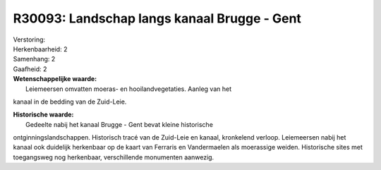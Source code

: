 R30093: Landschap langs kanaal Brugge - Gent
============================================

| Verstoring:

| Herkenbaarheid: 2

| Samenhang: 2

| Gaafheid: 2

| **Wetenschappelijke waarde:**
|  Leiemeersen omvatten moeras- en hooilandvegetaties. Aanleg van het
kanaal in de bedding van de Zuid-Leie.

| **Historische waarde:**
|  Gedeelte nabij het kanaal Brugge - Gent bevat kleine historische
ontginningslandschappen. Historisch tracé van de Zuid-Leie en kanaal,
kronkelend verloop. Leiemeersen nabij het kanaal ook duidelijk
herkenbaar op de kaart van Ferraris en Vandermaelen als moerassige
weiden. Historische sites met toegangsweg nog herkenbaar, verschillende
monumenten aanwezig.



